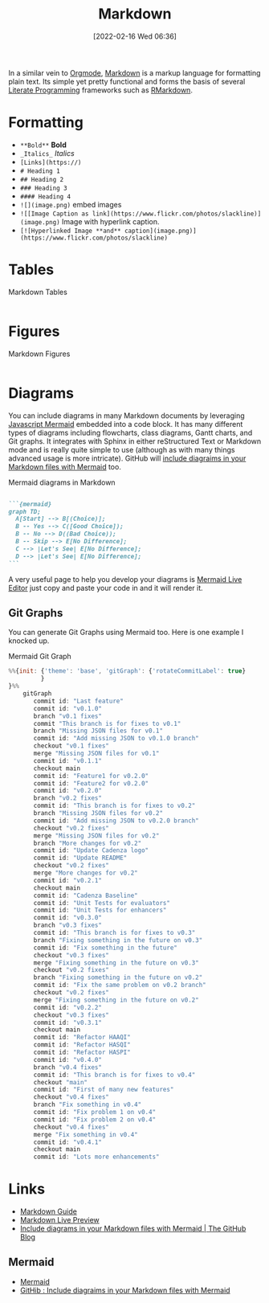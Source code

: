 :PROPERTIES:
:ID:       0c371287-128d-4e46-8128-b2d4f5fc604c
:mtime:    20231210114502 20230331125517 20230103103308 20221212181558
:ctime:    20221212181558
:END:
#+TITLE: Markdown
#+DATE: [2022-02-16 Wed 06:36]
#+FILETAGS: :markup:literate programming:mermaid:

In a similar vein to [[id:169b9c5f-df34-46ab-b64f-8ee98946ee69][Orgmode]], [[https://daringfireball.net/projects/markdown/][Markdown]] is a markup language for formatting plain text. Its simple yet pretty functional
and forms the basis of several [[id:ab2f5dfb-e355-4dbb-8ca0-12845b82e38a][Literate Programming]] frameworks such as [[id:0c371287-128d-4e46-8128-b2d4f5fc604c][RMarkdown]].

* Formatting

+ ~**Bold**~ **Bold**
+ ~_Italics_~ /Italics/
+ ~[Links](https://)~
+ ~# Heading 1~
+ ~## Heading 2~
+ ~### Heading 3~
+ ~#### Heading 4~
+ ~![](image.png)~ embed images
+ ~![[Image Caption as link](https://www.flickr.com/photos/slackline)](image.png)~ Image with hyperlink caption.
+ ~[![Hyperlinked Image **and** caption](image.png)](https://www.flickr.com/photos/slackline)~


* Tables

#+CAPTION: Markdown Tables
#+NAME: markdown-tables
#+BEGIN_SRC R :eval no
#+END_SRC

* Figures

#+CAPTION: Markdown Figures
#+NAME: markdown-figures
#+BEGIN_SRC R :eval no
#+END_SRC

* Diagrams

You can include diagrams in many Markdown documents by leveraging [[https://mermaid-js.github.io/mermaid/#/][Javascript Mermaid]] embedded into a code block. It has
many different types of diagrams including flowcharts, class diagrams, Gantt charts, and Git graphs. It integrates with
Sphinx in either reStructured Text or Markdown mode and is really quite simple to use (although as with many things
advanced usage is more intricate). GitHub will [[https://github.blog/2022-02-14-include-diagrams-markdown-files-mermaid/][include diagraims in your Markdown files with Mermaid]] too.

#+CAPTION: Mermaid diagrams in Markdown
#+NAME: markdown-mermaid
#+BEGIN_SRC markdown :eval no

  ```{mermaid}
  graph TD;
    A[Start] --> B[(Choice)];
    B -- Yes --> C([Good Choice]);
    B -- No --> D((Bad Choice));
    B -- Skip --> E[No Difference];
    C --> |Let's See| E[No Difference];
    D --> |Let's See| E[No Difference];
  ```
#+END_SRC

A very useful page to help you develop your diagrams is [[https://mermaid.live/edit][Mermaid Live Editor]] just copy and paste your code in and it will
render it.

** Git Graphs

You can generate Git Graphs using Mermaid too. Here is one example I knocked up.

#+CAPTION: Mermaid Git Graph
#+NAME: mermaid-git-graph
#+begin_src javascript
%%{init: {'theme': 'base', 'gitGraph': {'rotateCommitLabel': true}
         }
}%%
    gitGraph
       commit id: "Last feature"
       commit id: "v0.1.0"
       branch "v0.1 fixes"
       commit "This branch is for fixes to v0.1"
       branch "Missing JSON files for v0.1"
       commit id: "Add missing JSON to v0.1.0 branch"
       checkout "v0.1 fixes"
       merge "Missing JSON files for v0.1"
       commit id: "v0.1.1"
       checkout main
       commit id: "Feature1 for v0.2.0"
       commit id: "Feature2 for v0.2.0"
       commit id: "v0.2.0"
       branch "v0.2 fixes"
       commit id: "This branch is for fixes to v0.2"
       branch "Missing JSON files for v0.2"
       commit id: "Add missing JSON to v0.2.0 branch"
       checkout "v0.2 fixes"
       merge "Missing JSON files for v0.2"
       branch "More changes for v0.2"
       commit id: "Update Cadenza logo"
       commit id: "Update README"
       checkout "v0.2 fixes"
       merge "More changes for v0.2"
       commit id: "v0.2.1"
       checkout main
       commit id: "Cadenza Baseline"
       commit id: "Unit Tests for evaluators"
       commit id: "Unit Tests for enhancers"
       commit id: "v0.3.0"
       branch "v0.3 fixes"
       commit id: "This branch is for fixes to v0.3"
       branch "Fixing something in the future on v0.3"
       commit id: "Fix something in the future"
       checkout "v0.3 fixes"
       merge "Fixing something in the future on v0.3"
       checkout "v0.2 fixes"
       branch "Fixing something in the future on v0.2"
       commit id: "Fix the same problem on v0.2 branch"
       checkout "v0.2 fixes"
       merge "Fixing something in the future on v0.2"
       commit id: "v0.2.2"
       checkout "v0.3 fixes"
       commit id: "v0.3.1"
       checkout main
       commit id: "Refactor HAAQI"
       commit id: "Refactor HASQI"
       commit id: "Refactor HASPI"
       commit id: "v0.4.0"
       branch "v0.4 fixes"
       commit id: "This branch is for fixes to v0.4"
       checkout "main"
       commit id: "First of many new features"
       checkout "v0.4 fixes"
       branch "Fix something in v0.4"
       commit id: "Fix problem 1 on v0.4"
       commit id: "Fix problem 2 on v0.4"
       checkout "v0.4 fixes"
       merge "Fix something in v0.4"
       commit id: "v0.4.1"
       checkout main
       commit id: "Lots more enhancements"
#+end_src

* Links

+ [[https://www.markdownguide.org/][Markdown Guide]]
+ [[https://markdownlivepreview.com/][Markdown Live Preview]]
+ [[https://github.blog/2022-02-14-include-diagrams-markdown-files-mermaid/][Include diagrams in your Markdown files with Mermaid | The GitHub Blog]]

** Mermaid
+ [[https://mermaid-js.github.io/mermaid/#/][Mermaid]]
+ [[https://github.blog/2022-02-14-include-diagrams-markdown-files-mermaid/][GitHib : Include diagraims in your Markdown files with Mermaid]]
